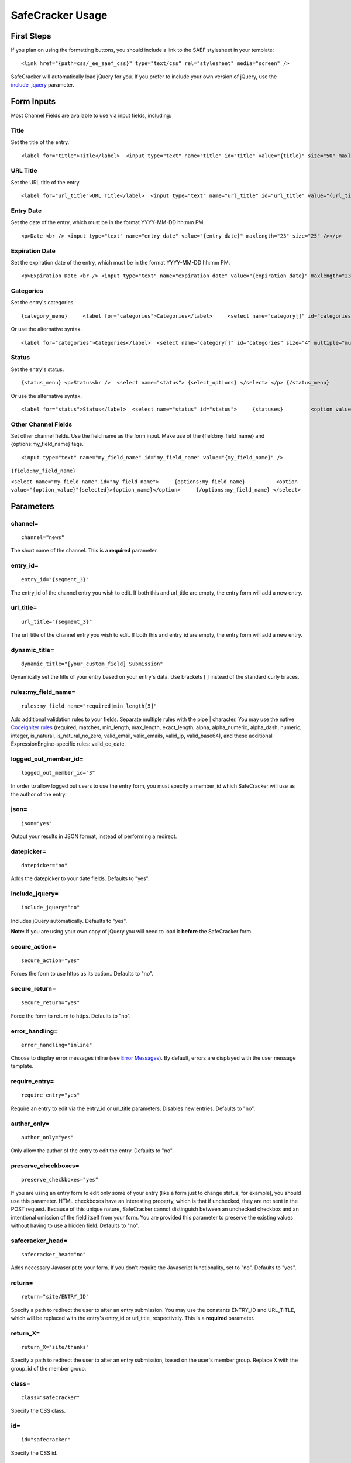 SafeCracker Usage
=================


First Steps
-----------

If you plan on using the formatting buttons, you should include a link
to the SAEF stylesheet in your template::

	<link href="{path=css/_ee_saef_css}" type="text/css" rel="stylesheet" media="screen" />

SafeCracker will automatically load jQuery for you. If you prefer to
include your own version of jQuery, use the
`include\_jquery <#par_include_jquery>`_ parameter.

Form Inputs
-----------

Most Channel Fields are available to use via input fields, including:


Title
~~~~~

Set the title of the entry. ::

	<label for="title">Title</label>  <input type="text" name="title" id="title" value="{title}" size="50" maxlength="100" onkeyup="liveUrlTitle();" />

URL Title
~~~~~~~~~

Set the URL title of the entry. ::

	<label for="url_title">URL Title</label>  <input type="text" name="url_title" id="url_title" value="{url_title}" maxlength="75" size="50" />

Entry Date
~~~~~~~~~~

Set the date of the entry, which must be in the format YYYY-MM-DD hh:mm
PM. ::

	<p>Date <br /> <input type="text" name="entry_date" value="{entry_date}" maxlength="23" size="25" /></p>

Expiration Date
~~~~~~~~~~~~~~~

Set the expiration date of the entry, which must be in the format
YYYY-MM-DD hh:mm PM. ::

	<p>Expiration Date <br /> <input type="text" name="expiration_date" value="{expiration_date}" maxlength="23" size="25" /></p>

Categories
~~~~~~~~~~

Set the entry's categories. ::

	{category_menu}     <label for="categories">Categories</label>     <select name="category[]" id="categories" size="4" multiple="multiple">      {select_options}     </select> {/category_menu}

Or use the alternative syntax. ::

	<label for="categories">Categories</label>  <select name="category[]" id="categories" size="4" multiple="multiple">     {categories}         <option value="{category_id}"{selected}>{category_name}</option>     {/categories}  </select>

Status
~~~~~~

Set the entry's status. ::

	{status_menu} <p>Status<br />  <select name="status"> {select_options} </select> </p> {/status_menu}

Or use the alternative syntax. ::

	<label for="status">Status</label>  <select name="status" id="status">     {statuses}         <option value="{status}"{selected}>{status}</option>     {/statuses}  </select>

Other Channel Fields
~~~~~~~~~~~~~~~~~~~~

Set other channel fields. Use the field name as the form input. Make use
of the {field:my\_field\_name} and {options:my\_field\_name} tags. ::

	<input type="text" name="my_field_name" id="my_field_name" value="{my_field_name}" />

``{field:my_field_name}``

``<select name="my_field_name" id="my_field_name">     {options:my_field_name}          <option value="{option_value}"{selected}>{option_name}</option>     {/options:my_field_name} </select>``

Parameters
----------


channel=
~~~~~~~~

::

	channel="news"

The short name of the channel. This is a **required** parameter.

entry\_id=
~~~~~~~~~~

::

	entry_id="{segment_3}"

The entry\_id of the channel entry you wish to edit. If both this and
url\_title are empty, the entry form will add a new entry.

url\_title=
~~~~~~~~~~~

::

	url_title="{segment_3}"

The url\_title of the channel entry you wish to edit. If both this and
entry\_id are empty, the entry form will add a new entry.

dynamic\_title=
~~~~~~~~~~~~~~~

::

	dynamic_title="[your_custom_field] Submission"

Dynamically set the title of your entry based on your entry's data. Use
brackets [ ] instead of the standard curly braces.

rules:my\_field\_name=
~~~~~~~~~~~~~~~~~~~~~~

::

	rules:my_field_name="required|min_length[5]"

Add additional validation rules to your fields. Separate multiple rules
with the pipe \| character. You may use the native `CodeIgniter
rules <http://codeigniter.com/user_guide/libraries/form_validation.html#rulereference>`_
(required, matches, min\_length, max\_length, exact\_length, alpha,
alpha\_numeric, alpha\_dash, numeric, integer, is\_natural,
is\_natural\_no\_zero, valid\_email, valid\_emails, valid\_ip,
valid\_base64), and these additional ExpressionEngine-specific rules:
valid\_ee\_date.

logged\_out\_member\_id=
~~~~~~~~~~~~~~~~~~~~~~~~

::

	logged_out_member_id="3"

In order to allow logged out users to use the entry form, you must
specify a member\_id which SafeCracker will use as the author of the
entry.

json=
~~~~~

::

	json="yes"

Output your results in JSON format, instead of performing a redirect.

datepicker=
~~~~~~~~~~~

::

	datepicker="no"

Adds the datepicker to your date fields. Defaults to "yes".

include\_jquery=
~~~~~~~~~~~~~~~~

::

	include_jquery="no"

Includes jQuery automatically. Defaults to "yes".

**Note:** If you are using your own copy of jQuery you will need to load
it **before** the SafeCracker form.

secure\_action=
~~~~~~~~~~~~~~~

::

	secure_action="yes"

Forces the form to use https as its action.. Defaults to "no".

secure\_return=
~~~~~~~~~~~~~~~

::

	secure_return="yes"

Force the form to return to https. Defaults to "no".

error\_handling=
~~~~~~~~~~~~~~~~

::

	error_handling="inline"

Choose to display error messages inline (see `Error
Messages <#var_error>`_). By default, errors are displayed with the user
message template.

require\_entry=
~~~~~~~~~~~~~~~

::

	require_entry="yes"

Require an entry to edit via the entry\_id or url\_title parameters.
Disables new entries. Defaults to "no".

author\_only=
~~~~~~~~~~~~~

::

	author_only="yes"

Only allow the author of the entry to edit the entry. Defaults to "no".

preserve\_checkboxes=
~~~~~~~~~~~~~~~~~~~~~

::

	preserve_checkboxes="yes"

If you are using an entry form to edit only some of your entry (like a
form just to change status, for example), you should use this parameter.
HTML checkboxes have an interesting property, which is that if
unchecked, they are not sent in the POST request. Because of this unique
nature, SafeCracker cannot distinguish between an unchecked checkbox and
an intentional omission of the field itself from your form. You are
provided this parameter to preserve the existing values without having
to use a hidden field. Defaults to "no".

safecracker\_head=
~~~~~~~~~~~~~~~~~~

::

	safecracker_head="no"

Adds necessary Javascript to your form. If you don't require the
Javascript functionality, set to "no". Defaults to "yes".

return=
~~~~~~~

::

	return="site/ENTRY_ID"

Specify a path to redirect the user to after an entry submission. You
may use the constants ENTRY\_ID and URL\_TITLE, which will be replaced
with the entry's entry\_id or url\_title, respectively. This is a
**required** parameter.

return\_X=
~~~~~~~~~~

::

	return_X="site/thanks"

Specify a path to redirect the user to after an entry submission, based
on the user's member group. Replace X with the group\_id of the member
group.

class=
~~~~~~

::

	class="safecracker"

Specify the CSS class.

id=
~~~

::

	id="safecracker"

Specify the CSS id.

site=
~~~~~

::

	site="your_site_name"

Specify the site short name of another site on your MSM installation to
add/edit entries for that site.

Variables
---------


Custom Field Single Tag
~~~~~~~~~~~~~~~~~~~~~~~

::

	{my_field_name}

Display a custom field's data

Custom Field Tag Pair
~~~~~~~~~~~~~~~~~~~~~

::

	{my_field_name}{/my_field_name}

Display a custom field's data using the Fieldtype API's replace\_tag
method. Useful for fieldtypes with complex data, such as a Matrix field.

field:my\_field\_name
~~~~~~~~~~~~~~~~~~~~~

::

	{field:my_field_name}

Display a custom field using the Fieldtype API's display\_field method.
Useful for fieldtypes that use complex markup, for instance a WYSIWYG
fieldtype.

error:my\_field\_name
~~~~~~~~~~~~~~~~~~~~~

::

	{error:my_field_name}

If you have chosen `inline error handling <#par_error_handling>`_, you
can display the error for the specified field. You may also use this
syntax for non-custom fields, like title and url\_title.

label:my\_field\_name
~~~~~~~~~~~~~~~~~~~~~

::

	{label:my_field_name}

Display a custom field's label.

instructions:my\_field\_name
~~~~~~~~~~~~~~~~~~~~~~~~~~~~

::

	{instructions:my_field_name}

Display a custom field's instructions.

selected\_option:my\_field\_name
~~~~~~~~~~~~~~~~~~~~~~~~~~~~~~~~

::

	{selected_option:my_field_name}

In an edit form, display the selected option for the specified custom
field.

selected\_option:my\_field\_name:label
~~~~~~~~~~~~~~~~~~~~~~~~~~~~~~~~~~~~~~

::

	{selected_option:my_field_name:label}

In an edit form, display the label of the selected option for the
specified custom field.

options:my\_field\_name
~~~~~~~~~~~~~~~~~~~~~~~

::

	<select name="my_field_name">     {options:my_field_name}         <option value="{option_value}"{selected}>{option_name}</option>     {/options:my_field_name}  </select>

If using a field with options, such as Checkboxes or Dropdown, you can
display the options in a loop, to give you more control over the markup.
You have the four following sub-variables: {option\_value},
{option\_name}, {selected} and {checked}.

custom\_fields
~~~~~~~~~~~~~~

::

	{custom_fields}     <label for="{field_name}">{if required}* {/if}{field_label}</label>          {field_instructions}           {formatting_buttons}      {if error}     <p class="error">{error}</p>     {/if}      {if textarea}         <textarea id="{field_name}" name="{field_name}" dir="{text_direction}" rows="{rows}">{field_data}</textarea>      {/if}          {if text}         <input type="text" dir="{text_direction}" id="{field_name}" name="{field_name}" value="{field_data}" maxlength="{maxlength}" size="50" />      {/if}          {if select}         <select id="{field_name}" name="{field_name}">         {options}<option value="{option_value}"{selected}>{option_name}</option>{/options}          </select>     {/if}          {if date}         <input type="text" id="{field_name}" name="{field_name}" value="{field_data}" size="50" />      {/if}          {if checkbox}         {options}<label class="checkbox">{option_value} <input type="checkbox" id="{field_name}" name="{field_name}[]" value="{option_value}"{checked} /></label>{/options}      {/if}          {if radio}         {options}<label class="checkbox">{option_value}<label class="checkbox"> <input type="radio" id="{field_name}" name="{field_name}" value="{option_value}"{checked} /></label>{/options}      {/if}          {if file}         {display_field}     {/if}          {if safecracker_file}         {display_field}      {/if}          {if relationship}         <select id="{field_name}" name="{field_name}">         {options}<option value="{option_value}"{selected}>{option_name}</option>{/options}          </select>     {/if}          {if multiselect}         <select id="{field_name}" name="{field_name}[]" multiple="multiple">          {options}<option value="{option_value}"{selected}>{option_name}</option>{/options}         </select>     {/if}  {/custom_fields}

The template parsing for the custom\_fields loop is weak, and we know
it. To get it to work we recommend removing fieldtype conditionals for
fieldtypes that are not installed or are not applicable to the selected
channel.

Loop through the custom fields for the selected channel. Use
conditionals based on the field type to control the display of your
custom fields. To simply print out the field, you can use
{display\_field} within your field type conditional. The extension
settings page contains a list of your fieldtypes and their short names
for reference.

Within this loop, you have the following single variables::

	{field_name}  {field_label} {field_id} {error} {field_instructions} {formatting_buttons} - Shows the EE formatting buttons if have that option selected for that field {display_field} - Displays the field as it appears in the CP (using the fieldtype API display_field method) {text_direction} {rows} - For textareas  {field_data} - If used in an edit form, the custom field data for that entry. {maxlength} - For text inputs

You also have the options tag pair for fields with options::

	{options}     <option value="{option_value}"{selected}>{option_name}</option>  {/options}

And the following conditionals::

	{if required}{/if} {if your_field_type}{/if} {if error}{/if}

captcha
~~~~~~~

::

	{if captcha}     <label for="captcha">Please enter the word you see in the image below:</label>     {captcha}     <input type="text" name="captcha" value="{captcha_word}" maxlength="20" /> {/if}

safecracker\_head
~~~~~~~~~~~~~~~~~

::

	{safecracker_head}

Many custom fields require additional css and/or javascript. This
additional markup is automatically added to the end of your form, unless
you use this variable to display it elsewhere.

global\_errors
~~~~~~~~~~~~~~

::

	{global_errors}{error}{/global_errors}

If you have chosen `inline error handling <#par_error_handling>`_, you
can display global entry submission errors.

global\_errors:count
~~~~~~~~~~~~~~~~~~~~

::

	{if global_errors:count}{/if}

If you have chosen `inline error handling <#par_error_handling>`_, you
can display the number global entry submission errors.

field\_errors
~~~~~~~~~~~~~

::

	{field_errors}{error}{/field_errors}

If you have chosen `inline error handling <#par_error_handling>`_, you
can display field-related entry submission errors.

field\_errors:count
~~~~~~~~~~~~~~~~~~~

::

	{if field_errors:count}{/if}

If you have chosen `inline error handling <#par_error_handling>`_, you
can display the number field-related entry submission errors.

Form Validation
---------------

SafeCracker uses the CodeIgniter Form Validation class. You can create
field-by-field `validation rules <#par_rules>`_. By default, SafeCracker
will display validation errors using the ExpressionEngine user message
template. If you prefer, you can also use `inline error
handling <#par_error_handling>`_ to `display form validation
errors <#var_error>`_ in the context of your form.

Allowing Guests to Post Entries
-------------------------------

In order to allow guests to use your SafeCracker Entry Form, you must
first take a few steps to set up.

#. Create a new member group (optional). You may use an existing member
   group if you prefer, but you are advised to create a new member group
   with *very* limited privileges.
#. Edit the member group. Adjust the member group's Channel Posting
   Privileges and Channel Assignment.
#. Create a new member (optional). You may use an existing member if you
   prefer.
#. Select this member for the channel you're working with in the
   SafeCracker settings. OR, note the member id, and use that as the
   ::

       logged_out_member_id

   parameter of your entry form.

Settings
--------

You may set the following settings per channel.

-  Default Status - Set a default status for this channel. Any
   user-submitted status will be ignored.
-  Allow guests to post entries? - Choose whether to allow guests to
   post entries.
-  Logged Out Member ID - If you choose to allow guests to post entries,
   you must enter the member\_id of a member account you'd like to
   appear as the entry's author. During the generation of the entry,
   this member account's privileges will be used (SafeCracker does not
   actually log guests in, and doesn't give them the ability to login to
   the backend or any other shenanigans). This member account must have
   sufficent access to add or edit content in this channel. You can
   enter the member\_id directly, or you can choose from a list of
   members.
-  Require captcha for guests? - If you choose to allow guests to post
   entries, you can specify whether or not to require a captcha.

SafeCracker File Fieldtype
--------------------------

The SafeCracker File fieldtype is a simple file fieldtype for creating
file fields without the entire file manager. You are presented with a
simple file input, and if applicable, a thumbnail and a "remove file"
checkbox. You specify the upload location in the field settings.
SafeCracker File may be used in both SafeCracker Entry Forms and the CP
Publish Form. It is also a Matrix celltype.

Examples
--------

Basic Example
~~~~~~~~~~~~~

::

	     {exp:safecracker channel="contact_form" return="contact/thanks" }         <input name="title" type="text" />          <input name="my_custom_field" type="text" />          <input type="submit" value="Submit" />     {/exp:safecracker}

More Complex Example
~~~~~~~~~~~~~~~~~~~~

::

    {exp:safecracker channel="channel_name" return="channel_name/edit/ENTRY_ID" entry_id="{segment_3}"}

        <label for="title">Title</label>
        <input type="text" name="title" id="title" value="{title}" size="50" maxlength="100" onkeyup="liveUrlTitle();" />

        <label for="url_title">URL Title</label>
        <input type="text" name="url_title" id="url_title" value="{url_title}" maxlength="75" size="50" />

        <select name="my_field_name" id="my_field_name">
        {options:my_field_name}
            <option value="{option_value}"{selected}>{option_name}</option>
        {/options:my_field_name}

        </select>


        {status_menu}
            <label for="status">Status</label>
            <select name="status" id="status">

            {select_options}
            </select>
        {/status_menu}

        <label for="entry_date">Date</label>
        <input type="text" name="entry_date" id="entry_date" value="{entry_date}" maxlength="23" size="25" />

        <label for="expiration_date">Expiration Date</label>
        <input type="text" name="expiration_date" id="expiration_date" value="{expiration_date}" maxlength="23" size="25" />

        <label for="comment_expiration_date">Comment Expiration Date</label>
        <input type="text" name="comment_expiration_date" id="comment_expiration_date" value="{comment_expiration_date}" maxlength="23" size="25" />

        <label class="checkbox"><input type="checkbox" name="sticky" value="y"  {sticky} /> Make Entry Sticky</label>

        <label class="checkbox"><input type="checkbox" name="allow_comments" value="y" {allow_comments} /> Allow Comments</label>

        <label class="checkbox"><input type="checkbox" name="dst_enabled" value="y" {dst_enabled} />DST Active on Date of Entry</label>

        {category_menu}
            <label for="categories">Categories</label>
            <select name="category[]" id="categories" size="4" multiple="multiple">

            {select_options}
            </select>
        {/category_menu}
        
        {if captcha}
            <label for="captcha">Please enter the word you see in the image below:</label
            {captcha}

            <input type="text" name="captcha" value="{captcha_word}" maxlength="20" />
        {/if}

        <input type="submit" name="submit" value="Submit" />

    {/exp:safecracker}

Entry Form without using the {custom\_fields} loop
~~~~~~~~~~~~~~~~~~~~~~~~~~~~~~~~~~~~~~~~~~~~~~~~~~

::

	{exp:safecracker channel="products" return="safecracker/ENTRY_ID" entry_id="{segment_2}"}          <label for="title">Title</label>         <input type="text" name="title" id="title" value="{title}" size="50" maxlength="100" onkeyup="liveUrlTitle();" />          <label for="url_title">URL Title</label>         <input type="text" name="url_title" id="url_title" value="{url_title}" maxlength="75" size="50" />          <label for="entry_date">Date</label>         <input type="text" name="entry_date" id="entry_date" value="{entry_date}" maxlength="23" size="25" />                   <label for="my_field_name">Your Custom Field</label>         <input type="text" name="my_field_name" id="my_field_name" value="{my_field_name}" />                   <label for="my_field_name">Your Custom Field (a field with options)</label>         <select name="my_field_name">             {options:my_field_name}             <option value="{option_value}"{selected}>{option_name}</option>             {/options:my_field_name}          </select>                  <label for="my_field_name">Your 3rd Party WYSIWYG Field</label>         {field:my_field_name}                  <input type="submit" name="submit" value="Submit" />      {/exp:safecracker}

AJAX-driven Entry Form
~~~~~~~~~~~~~~~~~~~~~~

::

	<html> <head> {exp:jquery:script_tag} <!--using the jQuery Form plugin http://jquery.malsup.com/form/--> <script src="/js/jquery.form.js" type="text/javascript"></script>  <script type="text/javascript"> $(document).ready(function(){     $('#publishForm').ajaxForm({         dataType: 'json',         success: function(data) {             if (data.success) {                 alert('You successfully added a new entry with entry_id '+data.entry_id)             } else {                 alert('Failed with the following errors: '+data.errors.join(', '));             }         }     }); }); </script> </head> <body>     {exp:safecracker channel="products" return="safecracker/ENTRY_ID" entry_id="{segment_2}" json="yes"}         <label for="title">Title</label>          <input type="text" name="title" id="title" value="{title}" size="50" maxlength="100" onkeyup="liveUrlTitle();" />          <label for="url_title">URL Title</label>         <input type="text" name="url_title" id="url_title" value="{url_title}" maxlength="75" size="50" />          <label for="entry_date">Date</label>         <input type="text" name="entry_date" id="entry_date" value="{entry_date}" maxlength="23" size="25" />          <input type="submit" name="submit" value="Submit" />      {/exp:safecracker}      </body> </html>
